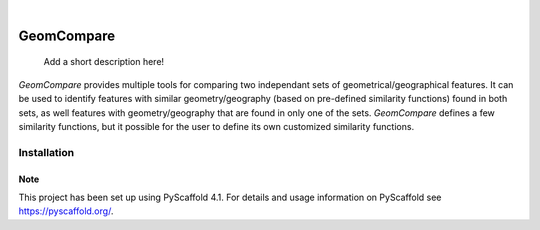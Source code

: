 .. These are examples of badges you might want to add to your README:
   please update the URLs accordingly

    .. image:: https://api.cirrus-ci.com/github/<USER>/GeomCompare.svg?branch=main
        :alt: Built Status
        :target: https://cirrus-ci.com/github/<USER>/GeomCompare
    .. image:: https://readthedocs.org/projects/GeomCompare/badge/?version=latest
        :alt: ReadTheDocs
        :target: https://GeomCompare.readthedocs.io/en/stable/
    .. image:: https://img.shields.io/coveralls/github/<USER>/GeomCompare/main.svg
        :alt: Coveralls
        :target: https://coveralls.io/r/<USER>/GeomCompare
    .. image:: https://img.shields.io/pypi/v/GeomCompare.svg
        :alt: PyPI-Server
        :target: https://pypi.org/project/GeomCompare/
    .. image:: https://img.shields.io/conda/vn/conda-forge/GeomCompare.svg
        :alt: Conda-Forge
        :target: https://anaconda.org/conda-forge/GeomCompare
    .. image:: https://pepy.tech/badge/GeomCompare/month
        :alt: Monthly Downloads
        :target: https://pepy.tech/project/GeomCompare
    .. image:: https://img.shields.io/twitter/url/http/shields.io.svg?style=social&label=Twitter
        :alt: Twitter
        :target: https://twitter.com/GeomCompare

.. image:: https://img.shields.io/badge/-PyScaffold-005CA0?logo=pyscaffold
    :alt: Project generated with PyScaffold
    :target: https://pyscaffold.org/

|

===========
GeomCompare
===========


    Add a short description here!


*GeomCompare* provides multiple tools for comparing two independant sets
of geometrical/geographical features. It can be used to identify
features with similar geometry/geography (based on pre-defined
similarity functions) found in both sets, as well features with
geometry/geography that are found in only one of the
sets. *GeomCompare* defines a few similarity functions, but it
possible for the user to define its own customized similarity
functions.

Installation
------------


.. _pyscaffold-notes:

Note
====

This project has been set up using PyScaffold 4.1. For details and usage
information on PyScaffold see https://pyscaffold.org/.
